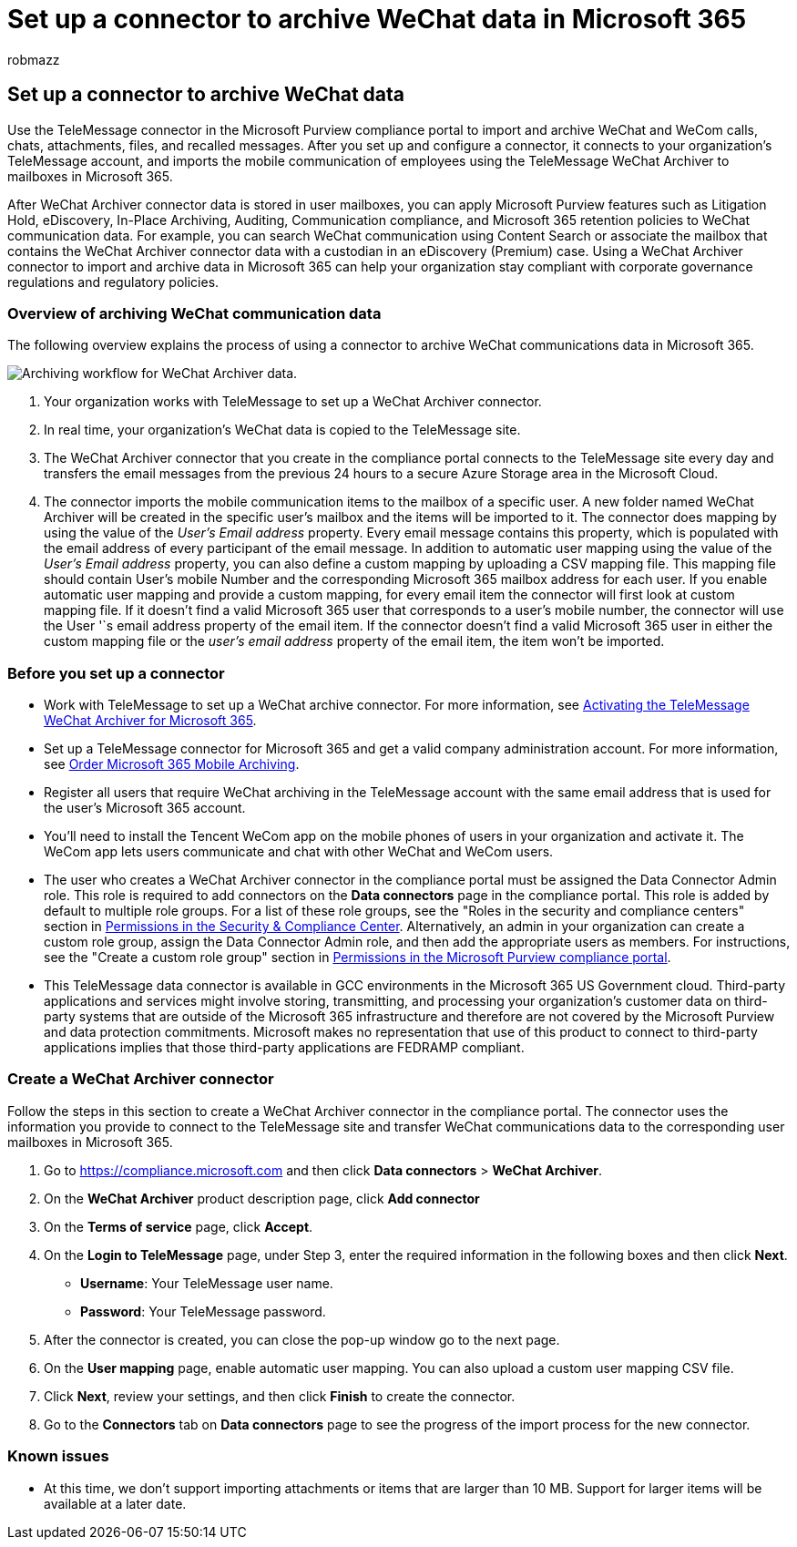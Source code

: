 = Set up a connector to archive WeChat data in Microsoft 365
:audience: Admin
:author: robmazz
:description: Set up and use a connector in the Microsoft Purview compliance portal to import and archive WeChat data in Microsoft 365.
:f1.keywords: ["NOCSH"]
:manager: laurawi
:ms.author: robmazz
:ms.collection: ["tier1", "M365-security-compliance", "data-connectors"]
:ms.date:
:ms.localizationpriority: medium
:ms.service: O365-seccomp
:ms.topic: how-to

== Set up a connector to archive WeChat data

Use the TeleMessage connector in the Microsoft Purview compliance portal to import and archive WeChat and WeCom calls, chats, attachments, files, and recalled messages.
After you set up and configure a connector, it connects to your organization's TeleMessage account, and imports the mobile communication of employees using the TeleMessage WeChat Archiver to mailboxes in Microsoft 365.

After WeChat Archiver connector data is stored in user mailboxes, you can apply Microsoft Purview features such as Litigation Hold, eDiscovery, In-Place Archiving, Auditing, Communication compliance, and Microsoft 365 retention policies to WeChat communication data.
For example, you can search WeChat communication using Content Search or associate the mailbox that contains the WeChat Archiver connector data with a custodian in an eDiscovery (Premium) case.
Using a WeChat Archiver connector to import and archive data in Microsoft 365 can help your organization stay compliant with corporate governance regulations and regulatory policies.

=== Overview of archiving WeChat communication data

The following overview explains the process of using a connector to archive WeChat communications data in Microsoft 365.

image::../media/WeChatConnectorWorkflow.png[Archiving workflow for WeChat Archiver data.]

. Your organization works with TeleMessage to set up a WeChat Archiver connector.
. In real time, your organization's WeChat data is copied to the TeleMessage site.
. The WeChat Archiver connector that you create in the compliance portal connects to the TeleMessage site every day and transfers the email messages from the previous 24 hours to a secure Azure Storage area in the Microsoft Cloud.
. The connector imports the mobile communication items to the mailbox of a specific user.
A new folder named WeChat Archiver will be created in the specific user's mailbox and the items will be imported to it.
The connector does mapping by using the value of the _User's Email address_ property.
Every email message contains this property, which is populated with the email address of every participant of the email message.
In addition to automatic user mapping using the value of the _User's Email address_ property, you can also define a custom mapping by uploading a CSV mapping file.
This mapping file should contain User's mobile Number and the corresponding Microsoft 365 mailbox address for each user.
If you enable automatic user mapping and provide a custom mapping, for every email item the connector will first look at custom mapping file.
If it doesn't find a valid Microsoft 365 user that corresponds to a user's mobile number, the connector will use the User '`s email address property of the email item.
If the connector doesn't find a valid Microsoft 365 user in either the custom mapping file or the _user's email address_ property of the email item, the item won't be imported.

=== Before you set up a connector

* Work with TeleMessage to set up a WeChat archive connector.
For more information, see https://www.telemessage.com/microsoft-365-activation-for-wechat-archiver/[Activating the TeleMessage WeChat Archiver for Microsoft 365].
* Set up a TeleMessage connector for Microsoft 365 and get a valid company administration account.
For more information, see https://www.telemessage.com/mobile-archiver/order-mobile-archiver-for-microsoft-365/[Order Microsoft 365 Mobile Archiving].
* Register all users that require WeChat archiving in the TeleMessage account with the same email address that is used for the user's Microsoft 365 account.
* You'll need to install the Tencent WeCom app on the mobile phones of users in your organization and activate it.
The WeCom app lets users communicate and chat with other WeChat and WeCom users.
* The user who creates a WeChat Archiver connector in the compliance portal must be assigned the Data Connector Admin role.
This role is required to add connectors on the *Data connectors* page in the compliance portal.
This role is added by default to multiple role groups.
For a list of these role groups, see the "Roles in the security and compliance centers" section in link:../security/office-365-security/permissions-in-the-security-and-compliance-center.md#roles-in-the-security--compliance-center[Permissions in the Security & Compliance Center].
Alternatively, an admin in your organization can create a custom role group, assign the Data Connector Admin role, and then add the appropriate users as members.
For instructions, see the "Create a custom role group" section in link:microsoft-365-compliance-center-permissions.md#create-a-custom-role-group[Permissions in the Microsoft Purview compliance portal].
* This TeleMessage data connector is available in GCC environments in the Microsoft 365 US Government cloud.
Third-party applications and services might involve storing, transmitting, and processing your organization's customer data on third-party systems that are outside of the Microsoft 365 infrastructure and therefore are not covered by the Microsoft Purview and data protection commitments.
Microsoft makes no representation that use of this product to connect to third-party applications implies that those third-party applications are FEDRAMP compliant.

=== Create a WeChat Archiver connector

Follow the steps in this section to create a WeChat Archiver connector in the compliance portal.
The connector uses the information you provide to connect to the TeleMessage site and transfer WeChat communications data to the corresponding user mailboxes in Microsoft 365.

. Go to https://compliance.microsoft.com and then click *Data connectors* > *WeChat Archiver*.
. On the *WeChat Archiver* product description page, click *Add connector*
. On the *Terms of service* page, click *Accept*.
. On the *Login to TeleMessage* page, under Step 3, enter the required information in the following boxes and then click *Next*.
 ** *Username*: Your TeleMessage user name.
 ** *Password*: Your TeleMessage password.
. After the connector is created, you can close the pop-up window go to the next page.
. On the *User mapping* page, enable automatic user mapping.
You can also upload a custom user mapping CSV file.
. Click *Next*, review your settings, and then click *Finish* to create the connector.
. Go to the *Connectors* tab on *Data connectors* page to see the progress of the import process for the new connector.

=== Known issues

* At this time, we don't support importing attachments or items that are larger than 10 MB.
Support for larger items will be available at a later date.

